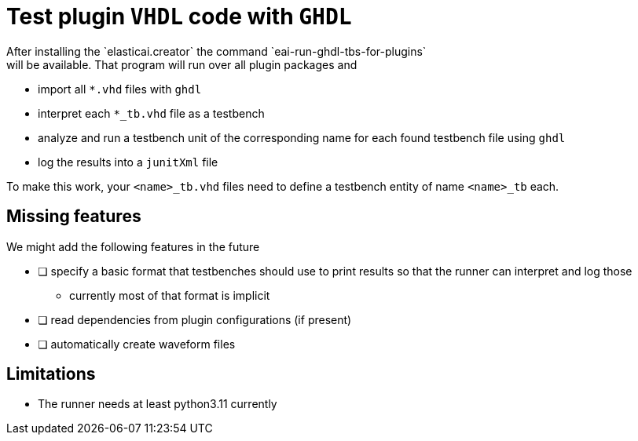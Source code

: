 = Test plugin `VHDL` code with `GHDL`
After installing the `elasticai.creator` the command `eai-run-ghdl-tbs-for-plugins`
will be available. That program will run over all plugin packages and

* import all `*.vhd` files with `+ghdl+`
* interpret each `*_tb.vhd` file as a testbench
* analyze and run a testbench unit of the corresponding name
  for each found testbench file using `ghdl`
* log the results into a `junitXml` file

To make this work, your `<name>_tb.vhd` files need to define a testbench entity
of name `<name>_tb` each.

== Missing features

We might add the following features in the future

- [ ] specify a basic format that testbenches should use to print results
      so that the runner can interpret and log those
	* currently most of that format is implicit
- [ ] read dependencies from plugin configurations (if present)
- [ ] automatically create waveform files


== Limitations

* The runner needs at least python3.11 currently
